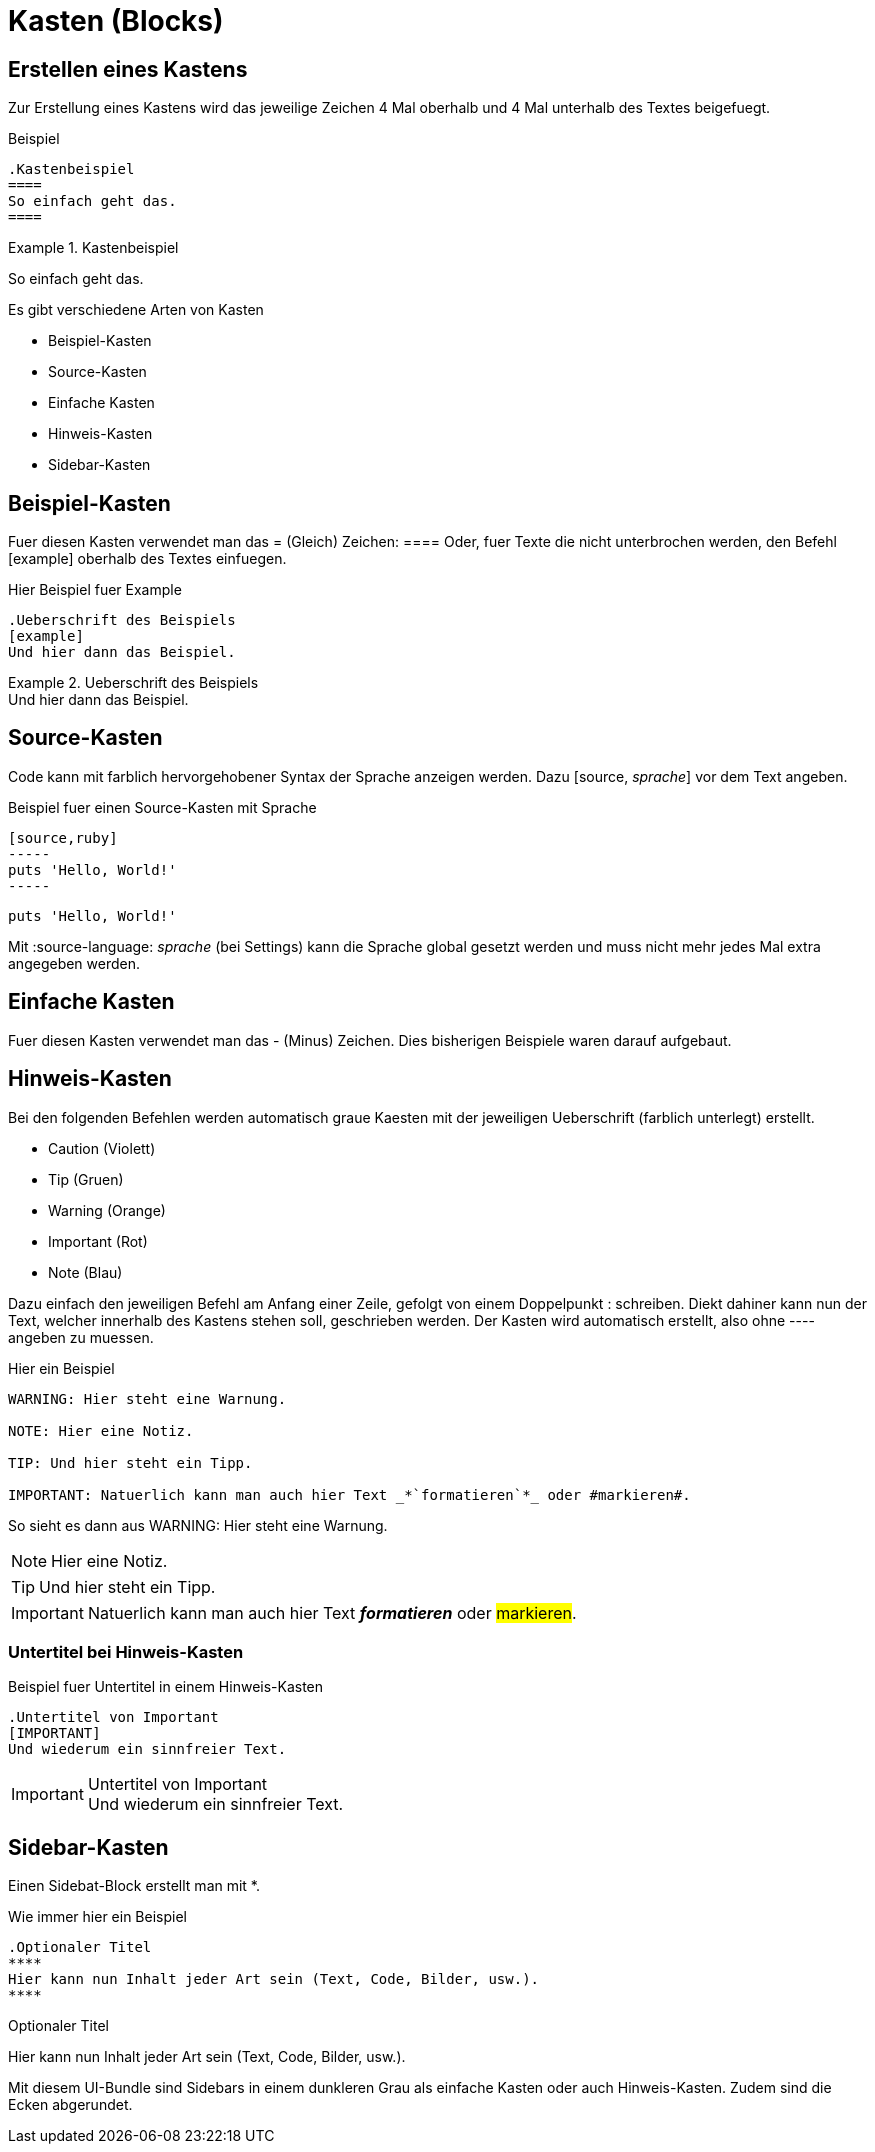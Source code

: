 = Kasten (Blocks)
//Settings
:source-language: asciidoc
:idprefix:
:idseperator: -

== Erstellen eines Kastens

Zur Erstellung eines Kastens wird das jeweilige Zeichen 4 Mal oberhalb und 4 Mal unterhalb des Textes beigefuegt.

.Beispiel
[source]
----
.Kastenbeispiel
====
So einfach geht das.
====
----

.Kastenbeispiel
====
So einfach geht das.
====

Es gibt verschiedene Arten von Kasten

* Beispiel-Kasten
* Source-Kasten
* Einfache Kasten
* Hinweis-Kasten
* Sidebar-Kasten
 
 
== Beispiel-Kasten

Fuer diesen Kasten verwendet man das = (Gleich) Zeichen: ====
Oder, fuer Texte die nicht unterbrochen werden, den Befehl [example] oberhalb des Textes einfuegen.

.Hier Beispiel fuer Example
[source]
----
.Ueberschrift des Beispiels
[example]
Und hier dann das Beispiel.
----

.Ueberschrift des Beispiels
[example]
Und hier dann das Beispiel.


== Source-Kasten

Code kann mit farblich hervorgehobener Syntax der Sprache anzeigen werden.
Dazu [source, _sprache_] vor dem Text angeben.

.Beispiel fuer einen Source-Kasten mit Sprache
[source]
----
[source,ruby]
-----
puts 'Hello, World!'
-----
----

[source,ruby]
----
puts 'Hello, World!'
----

Mit :source-language: _sprache_ (bei Settings) kann die Sprache global gesetzt werden und muss nicht mehr jedes Mal extra angegeben werden.


== Einfache Kasten
 
Fuer diesen Kasten verwendet man das - (Minus) Zeichen.
Dies bisherigen Beispiele waren darauf aufgebaut.

== Hinweis-Kasten

Bei den folgenden Befehlen werden automatisch graue Kaesten mit der jeweiligen Ueberschrift (farblich unterlegt) erstellt.

* Caution (Violett)
* Tip (Gruen)
* Warning (Orange)
* Important (Rot)
* Note (Blau)

Dazu einfach den jeweiligen Befehl am Anfang einer Zeile, gefolgt von einem Doppelpunkt : schreiben.
Diekt dahiner kann nun der Text, welcher innerhalb des Kastens stehen soll, geschrieben werden.
Der Kasten wird automatisch erstellt, also ohne ---- angeben zu muessen.

.Hier ein Beispiel
[source]
----
WARNING: Hier steht eine Warnung.

NOTE: Hier eine Notiz.

TIP: Und hier steht ein Tipp.

IMPORTANT: Natuerlich kann man auch hier Text _*`formatieren`*_ oder #markieren#.
----

So sieht es dann aus
WARNING: Hier steht eine Warnung.

NOTE: Hier eine Notiz.

TIP: Und hier steht ein Tipp.

IMPORTANT: Natuerlich kann man auch hier Text *_formatieren_* oder #markieren#.

=== Untertitel bei Hinweis-Kasten



.Beispiel fuer Untertitel in einem Hinweis-Kasten
[source]
----
.Untertitel von Important
[IMPORTANT]
Und wiederum ein sinnfreier Text.
----

.Untertitel von Important
[IMPORTANT]
Und wiederum ein sinnfreier Text.

== Sidebar-Kasten

Einen Sidebat-Block erstellt man mit *.

.Wie immer hier ein Beispiel
[source]
----
.Optionaler Titel
****
Hier kann nun Inhalt jeder Art sein (Text, Code, Bilder, usw.).
****
----

.Optionaler Titel
****
Hier kann nun Inhalt jeder Art sein (Text, Code, Bilder, usw.).
****

Mit diesem UI-Bundle sind Sidebars in einem dunkleren Grau als einfache Kasten oder auch Hinweis-Kasten.
Zudem sind die Ecken abgerundet.
